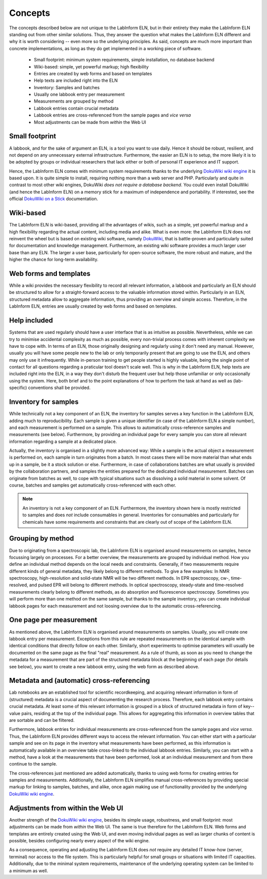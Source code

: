 ========
Concepts
========

The concepts described below are not unique to the LabInform ELN, but in their entirety they make the LabInform ELN standing out from other similar solutions. Thus, they answer the question what makes the LabInform ELN different and why it is worth considering -- even more so the underlying principles. As said, concepts are much more important than concrete implementations, as long as they do get implemented in a working piece of software.


  * Small footprint: minimum system requirements, simple installation, no database backend
  * Wiki-based: simple, yet powerful markup; high flexibility
  * Entries are created by web forms and based on templates
  * Help texts are included right into the ELN
  * Inventory: Samples and batches
  * Usually one labbook entry per measurement
  * Measurements are grouped by method
  * Labbook entries contain crucial metadata
  * Labbook entries are cross-referenced from the sample pages and *vice versa*
  * Most adjustments can be made from *within* the Web UI


Small footprint
===============

A labbook, and for the sake of argument an ELN, is a tool you want to use daily. Hence it should be robust, resilient, and not depend on any unnecessary external infrastructure. Furthermore, the easier an ELN is to setup, the more likely it is to be adopted by groups or individual researchers that lack either or both of personal IT experience and IT support.

Hence, the LabInform ELN comes with minimum system requirements thanks to the underlying `DokuWiki wiki engine <https://www.dokuwiki.org/>`_ it is based upon. It is quite simple to install, requiring nothing more than a web server and PHP. Particularly and quite in contrast to most other wiki engines, DokuWiki *does not require a database backend*. You could even install DokuWiki (and hence the LabInform ELN) on a memory stick for a maximum of independence and portability. If interested, see the official `DokuWiki on a Stick <https://www.dokuwiki.org/install:dokuwiki_on_a_stick>`_ documentation.


Wiki-based
==========

The LabInform ELN is wiki-based, providing all the advantages of wikis, such as a simple, yet powerful markup and a high flexibility regarding the actual content, including media and alike. What is even more: the LabInform ELN does not reinvent the wheel but is based on existing wiki software, namely `DokuWiki <https://www.dokuwiki.org/>`_, that is battle-proven and particularly suited for documentation and knowledge management. Furthermore, an existing wiki software provides a much larger user base than any ELN. The larger a user base, particularly for open-source software, the more robust and mature, and the higher the chance for long-term availability.


Web forms and templates
=======================

While a wiki provides the necessary flexibility to record all relevant information, a labbook and particularly an ELN should be structured to allow for a straight-forward access to the valuable information stored within. Particularly in an ELN, structured metadata allow to aggregate information, thus providing an overview and simple access. Therefore, in the LabInform ELN, entries are usually created by web forms and based on templates.


Help included
=============

Systems that are used regularly should have a user interface that is as intuitive as possible. Nevertheless, while we can try to minimise accidental complexity as much as possible, every non-trivial process comes with inherent complexity we have to cope with. In terms of an ELN, those originally designing and regularly using it don't need any manual. However, usually you will have some people new to the lab or only temporarily present that are going to use the ELN, and others may only use it infrequently. While in-person training to get people started is highly valuable, being the single point of contact for all questions regarding a praticular tool doesn't scale well. This is why in the LabInform ELN, help texts are included right into the ELN, in a way they don't disturb the frequent user but help those unfamiliar or only occasionally using the system. Here, both brief and to the point explanations of how to perform the task at hand as well as (lab-specific) conventions shall be provided.


Inventory for samples
=====================

While technically not a key component of an ELN, the inventory for samples serves a key function in the LabInform ELN, adding much to reproducibility. Each sample is given a unique identifier (in case of the LabInform ELN a simple number), and each measurement is performed on a sample. This allows to automatically cross-reference samples and measurements (see below). Furthermore, by providing an individual page for every sample you can store all relevant information regarding a sample at a dedicated place.

Actually, the inventory is organised in a slightly more advanced way: While a sample is the actual object a measurement is performed on, each sample in turn originates from a batch. In most cases there will be more material than what ends up in a sample, be it a stock solution or else. Furthermore, in case of collaborations batches are what usually is provided by the collaboration partners, and samples the entities prepared for the dedicated individual measurement. Batches can originate from batches as well, to cope with typical situations such as dissolving a solid material in some solvent. Of course, batches and samples get automatically cross-referenced with each other.


.. note::
    An inventory is not a key component of an ELN. Furthermore, the inventory shown here is mostly restricted to samples and does *not* include consumables in general. Inventories for consumables and particularly for chemicals have some requirements and constraints that are clearly out of scope of the LabInform ELN.


Grouping by method
==================

Due to originating from a spectroscopic lab, the LabInform ELN is organised around measurements on samples, hence focussing largely on processes. For a better overview, the measurements are grouped by individual method. How you define an individual method depends on the local needs and constraints. Generally, if two measurements require different kinds of general metadata, they likely belong to different methods. To give a few examples: In NMR spectroscopy, high-resolution and solid-state NMR will be two different methods. In EPR spectroscopy, cw-, time-resolved, and pulsed EPR will belong to different methods. In optical spectroscopy, steady-state and time-resolved measurements clearly belong to different methods, as do absorption and fluorescence spectroscopy. Sometimes you will perform more than one method on the same sample, but thanks to the sample inventory, you can create individual labbook pages for each measurement and not loosing overview due to the automatic cross-referencing.


One page per measurement
========================

As mentioned above, the LabInform ELN is organised around measurements on samples. Usually, you will create one labbook entry per measurement. Exceptions from this rule are repeated measurements on the identical sample with identical conditions that directly follow on each other. Similarly, short experiments to optimise parameters will usually be documented on the same page as the final "real" measurement. As a rule of thumb, as soon as you need to change the metadata for a measurement that are part of the structured metadata block at the beginning of each page (for details see below), you want to create a new labbook entry, using the web form as described above.


Metadata and (automatic) cross-referencing
==========================================

Lab notebooks are an established tool for scientific recordkeeping, and acquiring relevant information in form of (structured) metadata is a crucial aspect of documenting the research process. Therefore, each labbook entry contains crucial metadata. At least some of this relevant information is grouped in a block of structured metadata in form of key--value pairs, residing at the top of the individual page. This allows for aggregating this information in overview tables that are sortable and can be filtered.

Furthermore, labbook entries for individual measurements are cross-referenced from the sample pages and *vice versa*. Thus, the LabInform ELN provides different ways to access the relevant information. You can either start with a particular sample and see on its page in the inventory what measurements have been performed, as this information is automatically available in an overview table cross-linked to the individual labbook entries. Similarly, you can start with a method, have a look at the measurements that have been performed, look at an individual measurement and from there continue to the sample.

The cross-references just mentioned are added automatically, thanks to using web forms for creating entries for samples and measurements. Additionally, the LabInform ELN simplifies manual cross-references by providing special markup for linking to samples, batches, and alike, once again making use of functionality provided by the underlying `DokuWiki wiki engine <https://www.dokuwiki.org/>`_.


Adjustments from within the Web UI
==================================

Another strength of the `DokuWiki wiki engine <https://www.dokuwiki.org/>`_, besides its simple usage, robustness, and small footprint: most adjustments can be made from *within* the Web UI. The same is true therefore for the LabInform ELN. Web forms and templates are entirely created using the Web UI, and even moving individual pages as well as larger chunks of content is possible, besides configuring nearly every aspect of the wiki engine.

As a consequence, operating and adjusting the LabInform ELN does *not* require any detailed IT know-how (server, terminal) nor access to the file system. This is particularly helpful for small groups or situations with limited IT capacities. Additionally, due to the minimal system requirements, maintenance of the underlying operating system can be limited to a minimum as well.

